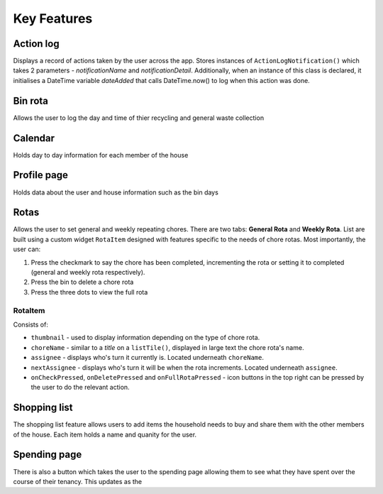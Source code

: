 ===================================
Key Features
===================================

Action log
--------------------------------
Displays a record of actions taken by the user across the app. Stores instances of ``ActionLogNotification()`` which takes 2 parameters - `notificationName` and `notificationDetail`. Additionally, when an instance of this class is declared, it initialises a DateTime variable `dateAdded` that calls DateTime.now() to log when this action was done.

Bin rota
-----------------------------
Allows the user to log the day and time of thier recycling and general waste collection

Calendar
----------------------------
Holds day to day information for each member of the house

Profile page
---------------------------
Holds data about the user and house information such as the bin days

Rotas
----------------------------
Allows the user to set general and weekly repeating chores. There are two tabs: **General Rota** and **Weekly Rota**. List are built using a custom widget ``RotaItem`` designed with features specific to the needs of chore rotas. Most importantly, the user can:

1. Press the checkmark to say the chore has been completed, incrementing the rota or setting it to completed (general and weekly rota respectively).
2. Press the bin to delete a chore rota
3. Press the three dots to view the full rota

RotaItem
~~~~~~~~

Consists of:

- ``thumbnail`` - used to display information depending on the type of chore rota.
- ``choreName`` - similar to a `title` on a ``listTile()``, displayed in large text the chore rota's name.
- ``assignee`` - displays who's turn it currently is. Located underneath ``choreName``.
- ``nextAssignee`` - displays who's turn it will be when the rota increments. Located underneath ``assignee``.
- ``onCheckPressed``, ``onDeletePressed`` and ``onFullRotaPressed`` - icon buttons in the top right can be pressed by the user to do the relevant action.

Shopping list
------------------------
The shopping list feature allows users to add items the household needs to buy and share them with the other members
of the house. Each item holds a name and quanity for the user. 

Spending page
--------------------------------
There is also a button which takes the user to the spending page allowing them to see what they have spent over the course of
their tenancy. This updates as the 

